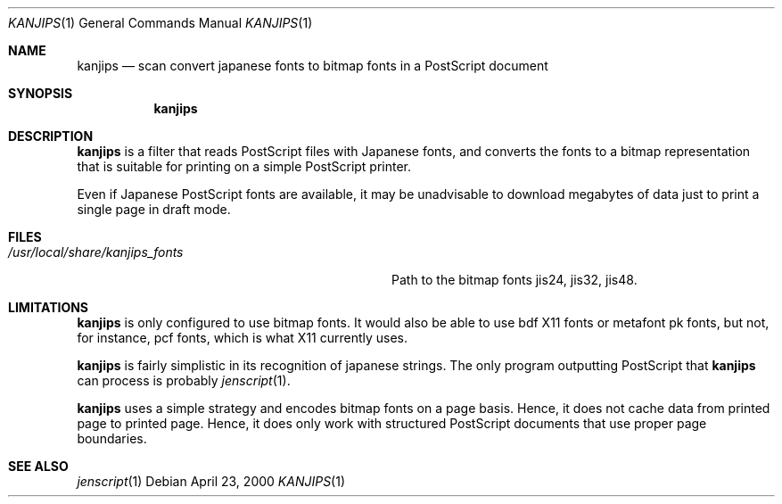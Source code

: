 .\"	$OpenBSD$
.\"
.\" Copyright (c) 2000 Marc Espie
.\"
.\" Redistribution and use in source and binary forms, with or without
.\" modification, are permitted provided that the following conditions
.\" are met:
.\" 1. Redistributions of source code must retain the above copyright
.\"    notice, this list of conditions and the following disclaimer.
.\" 2. Redistributions in binary form must reproduce the above copyright
.\"    notice, this list of conditions and the following disclaimer in the
.\"    documentation and/or other materials provided with the distribution.
.\"
.\" THIS SOFTWARE IS PROVIDED BY THE AUTHORS ``AS IS'' AND ANY EXPRESS 
.\" OR IMPLIED WARRANTIES, INCLUDING, BUT NOT LIMITED TO, THE IMPLIED 
.\" WARRANTIES OF MERCHANTABILITY AND FITNESS FOR A PARTICULAR PURPOSE
.\" ARE DISCLAIMED.  IN NO EVENT SHALL THE AUTHOR BE LIABLE FOR ANY 
.\" DIRECT, INDIRECT, INCIDENTAL, SPECIAL, EXEMPLARY, OR CONSEQUENTIAL
.\" DAMAGES (INCLUDING, BUT NOT LIMITED TO, PROCUREMENT OF SUBSTITUTE GOODS
.\" OR SERVICES; LOSS OF USE, DATA, OR PROFITS; OR BUSINESS INTERRUPTION)
.\" HOWEVER CAUSED AND ON ANY THEORY OF LIABILITY, WHETHER IN CONTRACT, STRICT
.\" LIABILITY, OR TORT (INCLUDING NEGLIGENCE OR OTHERWISE) ARISING IN ANY WAY
.\" OUT OF THE USE OF THIS SOFTWARE, EVEN IF ADVISED OF THE POSSIBILITY OF
.\" SUCH DAMAGE.
.\"
.Dd April 23, 2000
.Dt KANJIPS 1
.Os
.Sh NAME
.Nm kanjips
.Nd "scan convert japanese fonts to bitmap fonts in a PostScript document"
.Sh SYNOPSIS
.Nm kanjips
.Sh DESCRIPTION
.Nm
is a filter that reads PostScript files with Japanese fonts, and converts
the fonts to a bitmap representation that is suitable for printing on
a simple PostScript printer.
.Pp
Even if Japanese PostScript fonts are available, it may be unadvisable
to download megabytes of data just to print a single page in draft mode.
.Sh FILES
.Bl -tag -compact -width /usr/local/share/kanjips_fonts
.It Pa /usr/local/share/kanjips_fonts
Path to the bitmap fonts jis24, jis32, jis48.
.El
.Sh LIMITATIONS
.Nm
is only configured to use bitmap fonts. It would also be able to use 
bdf X11 fonts or metafont pk fonts, but not, for instance, pcf fonts,
which is what X11 currently uses.
.Pp
.Nm
is fairly simplistic in its recognition of japanese strings. The only
program outputting PostScript that 
.Nm
can process is probably
.Xr jenscript 1 .
.Pp
.Nm
uses a simple strategy and encodes bitmap fonts on a page basis.
Hence, it does not cache data from printed page to printed page.
Hence, it does only work with structured PostScript documents that 
use proper page boundaries.
.Sh SEE ALSO
.Xr jenscript 1 
